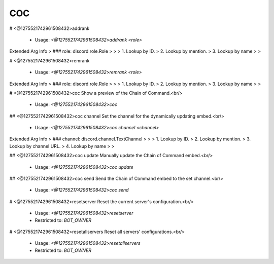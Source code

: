 COC
===

# <@1275521742961508432>addrank

 - Usage: `<@1275521742961508432>addrank <role>`
Extended Arg Info
> ### role: discord.role.Role
> 
> 
>     1. Lookup by ID.
>     2. Lookup by mention.
>     3. Lookup by name
> 
>     


# <@1275521742961508432>remrank

 - Usage: `<@1275521742961508432>remrank <role>`
Extended Arg Info
> ### role: discord.role.Role
> 
> 
>     1. Lookup by ID.
>     2. Lookup by mention.
>     3. Lookup by name
> 
>     


# <@1275521742961508432>coc
Show a preview of the Chain of Command.<br/>
 - Usage: `<@1275521742961508432>coc`


## <@1275521742961508432>coc channel
Set the channel for the dynamically updating embed.<br/>
 - Usage: `<@1275521742961508432>coc channel <channel>`
Extended Arg Info
> ### channel: discord.channel.TextChannel
> 
> 
>     1. Lookup by ID.
>     2. Lookup by mention.
>     3. Lookup by channel URL.
>     4. Lookup by name
> 
>     


## <@1275521742961508432>coc update
Manually update the Chain of Command embed.<br/>
 - Usage: `<@1275521742961508432>coc update`


## <@1275521742961508432>coc send
Send the Chain of Command embed to the set channel.<br/>
 - Usage: `<@1275521742961508432>coc send`


# <@1275521742961508432>resetserver
Reset the current server's configuration.<br/>
 - Usage: `<@1275521742961508432>resetserver`
 - Restricted to: `BOT_OWNER`


# <@1275521742961508432>resetallservers
Reset all servers' configurations.<br/>
 - Usage: `<@1275521742961508432>resetallservers`
 - Restricted to: `BOT_OWNER`


